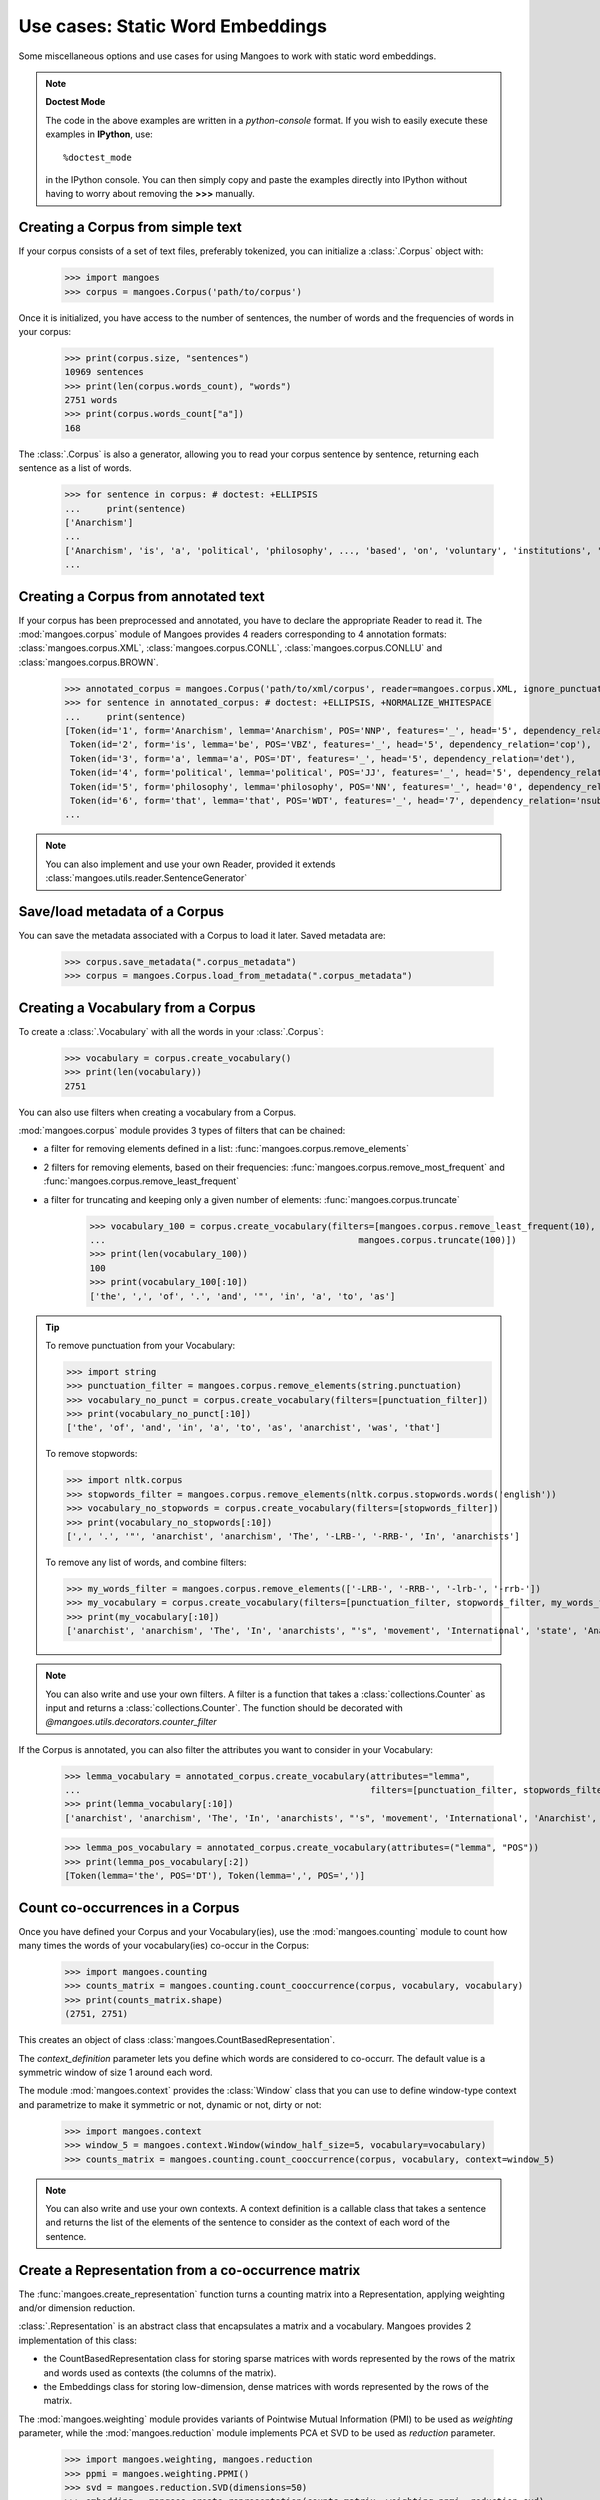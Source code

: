 ======================
Use cases: Static Word Embeddings
======================


Some miscellaneous options and use cases for using Mangoes to work with static word embeddings.

.. note:: **Doctest Mode**

   The code in the above examples are written in a *python-console* format.
   If you wish to easily execute these examples in **IPython**, use::

      %doctest_mode

   in the IPython console. You can then simply copy and paste the examples
   directly into IPython without having to worry about removing the **>>>**
   manually.


Creating a Corpus from simple text
----------------------------------

If your corpus consists of a set of text files, preferably tokenized, you can initialize a :class:`.Corpus` object with:

    >>> import mangoes
    >>> corpus = mangoes.Corpus('path/to/corpus')

Once it is initialized, you have access to the number of sentences, the number of words and the frequencies of words in
your corpus:

    >>> print(corpus.size, "sentences")
    10969 sentences
    >>> print(len(corpus.words_count), "words")
    2751 words
    >>> print(corpus.words_count["a"])
    168

The :class:`.Corpus` is also a generator, allowing you to read your corpus sentence by sentence, returning each sentence as a list
of words.

    >>> for sentence in corpus: # doctest: +ELLIPSIS
    ...     print(sentence)
    ['Anarchism']
    ...
    ['Anarchism', 'is', 'a', 'political', 'philosophy', ..., 'based', 'on', 'voluntary', 'institutions', '.']
    ...

.. seealso::
   :class:`.Corpus` documentation and :ref:`parameters for Corpus <corpus-params>`



Creating a Corpus from annotated text
-------------------------------------

If your corpus has been preprocessed and annotated, you have to declare the appropriate Reader to read it.
The :mod:`mangoes.corpus` module of Mangoes provides 4 readers corresponding to 4 annotation formats:
:class:`mangoes.corpus.XML`, :class:`mangoes.corpus.CONLL`, :class:`mangoes.corpus.CONLLU`
and :class:`mangoes.corpus.BROWN`.

    >>> annotated_corpus = mangoes.Corpus('path/to/xml/corpus', reader=mangoes.corpus.XML, ignore_punctuation=True)
    >>> for sentence in annotated_corpus: # doctest: +ELLIPSIS, +NORMALIZE_WHITESPACE
    ...     print(sentence)
    [Token(id='1', form='Anarchism', lemma='Anarchism', POS='NNP', features='_', head='5', dependency_relation='nsubj'),
     Token(id='2', form='is', lemma='be', POS='VBZ', features='_', head='5', dependency_relation='cop'),
     Token(id='3', form='a', lemma='a', POS='DT', features='_', head='5', dependency_relation='det'),
     Token(id='4', form='political', lemma='political', POS='JJ', features='_', head='5', dependency_relation='amod'),
     Token(id='5', form='philosophy', lemma='philosophy', POS='NN', features='_', head='0', dependency_relation='root'),
     Token(id='6', form='that', lemma='that', POS='WDT', features='_', head='7', dependency_relation='nsubj'),
    ...

.. note::
    You can also implement and use your own Reader, provided it extends :class:`mangoes.utils.reader.SentenceGenerator`

Save/load metadata of a Corpus
------------------------------
You can save the metadata associated with a Corpus to load it later.
Saved metadata are:

    >>> corpus.save_metadata(".corpus_metadata")
    >>> corpus = mangoes.Corpus.load_from_metadata(".corpus_metadata")

Creating a Vocabulary from a Corpus
-----------------------------------

To create a :class:`.Vocabulary` with all the words in your :class:`.Corpus`:

    >>> vocabulary = corpus.create_vocabulary()
    >>> print(len(vocabulary))
    2751

You can also use filters when creating a vocabulary from a Corpus.

:mod:`mangoes.corpus` module provides 3 types of filters that can be chained:

* a filter for removing elements defined in a list: :func:`mangoes.corpus.remove_elements`
* 2 filters for removing elements, based on their frequencies: :func:`mangoes.corpus.remove_most_frequent` and :func:`mangoes.corpus.remove_least_frequent`
* a filter for truncating and keeping only a given number of elements: :func:`mangoes.corpus.truncate`

    >>> vocabulary_100 = corpus.create_vocabulary(filters=[mangoes.corpus.remove_least_frequent(10),
    ...                                                mangoes.corpus.truncate(100)])
    >>> print(len(vocabulary_100))
    100
    >>> print(vocabulary_100[:10])
    ['the', ',', 'of', '.', 'and', '"', 'in', 'a', 'to', 'as']

.. tip::
    To remove punctuation from your Vocabulary:

    >>> import string
    >>> punctuation_filter = mangoes.corpus.remove_elements(string.punctuation)
    >>> vocabulary_no_punct = corpus.create_vocabulary(filters=[punctuation_filter])
    >>> print(vocabulary_no_punct[:10])
    ['the', 'of', 'and', 'in', 'a', 'to', 'as', 'anarchist', 'was', 'that']

    To remove stopwords:

    >>> import nltk.corpus
    >>> stopwords_filter = mangoes.corpus.remove_elements(nltk.corpus.stopwords.words('english'))
    >>> vocabulary_no_stopwords = corpus.create_vocabulary(filters=[stopwords_filter])
    >>> print(vocabulary_no_stopwords[:10])
    [',', '.', '"', 'anarchist', 'anarchism', 'The', '-LRB-', '-RRB-', 'In', 'anarchists']

    To remove any list of words, and combine filters:

    >>> my_words_filter = mangoes.corpus.remove_elements(['-LRB-', '-RRB-', '-lrb-', '-rrb-'])
    >>> my_vocabulary = corpus.create_vocabulary(filters=[punctuation_filter, stopwords_filter, my_words_filter])
    >>> print(my_vocabulary[:10])
    ['anarchist', 'anarchism', 'The', 'In', 'anarchists', "'s", 'movement', 'International', 'state', 'Anarchist']


.. note::
    You can also write and use your own filters. A filter is a function that takes a :class:`collections.Counter`
    as input and returns a :class:`collections.Counter`. The function should be decorated with
    `@mangoes.utils.decorators.counter_filter`


If the Corpus is annotated, you can also filter the attributes you want to consider in your Vocabulary:

    >>> lemma_vocabulary = annotated_corpus.create_vocabulary(attributes="lemma",
    ...                                                       filters=[punctuation_filter, stopwords_filter, my_words_filter])
    >>> print(lemma_vocabulary[:10])
    ['anarchist', 'anarchism', 'The', 'In', 'anarchists', "'s", 'movement', 'International', 'Anarchist', 'state']

    >>> lemma_pos_vocabulary = annotated_corpus.create_vocabulary(attributes=("lemma", "POS"))
    >>> print(lemma_pos_vocabulary[:2])
    [Token(lemma='the', POS='DT'), Token(lemma=',', POS=',')]


Count co-occurrences in a Corpus
--------------------------------
Once you have defined your Corpus and your Vocabulary(ies), use the
:mod:`mangoes.counting` module to count how many times the words of your vocabulary(ies) co-occur in the Corpus:

    >>> import mangoes.counting
    >>> counts_matrix = mangoes.counting.count_cooccurrence(corpus, vocabulary, vocabulary)
    >>> print(counts_matrix.shape)
    (2751, 2751)

This creates an object of class :class:`mangoes.CountBasedRepresentation`.

The `context_definition` parameter lets you define which words are considered to co-occurr. The default value
is a symmetric window of size 1 around each word. 

The module :mod:`mangoes.context` provides the :class:`Window` class that you can use to define window-type
context and parametrize to make it symmetric or not, dynamic or not, dirty or not:

    >>> import mangoes.context
    >>> window_5 = mangoes.context.Window(window_half_size=5, vocabulary=vocabulary)
    >>> counts_matrix = mangoes.counting.count_cooccurrence(corpus, vocabulary, context=window_5)

.. note::
    You can also write and use your own contexts. A context definition is a callable class that takes a sentence and
    returns the list of the elements of the sentence to consider as the context of each word of the sentence.


.. seealso::
   :func:`.count_cooccurrence` documentation and :ref:`parameters for counting <counting-params>`


Create a Representation from a co-occurrence matrix
-------------------------------------------------
The :func:`mangoes.create_representation` function turns a counting
matrix into a Representation, applying weighting and/or dimension reduction.

:class:`.Representation` is an abstract class that encapsulates a matrix and a vocabulary.
Mangoes provides 2 implementation of this class:

* the CountBasedRepresentation class for storing sparse matrices with words represented by the rows of the matrix and words used as contexts (the columns of the matrix).
* the Embeddings class for storing low-dimension, dense matrices with words represented by the rows of the matrix.


The :mod:`mangoes.weighting` module provides variants of Pointwise
Mutual Information (PMI) to be used as `weighting` parameter, while
the :mod:`mangoes.reduction` module implements PCA et SVD to be used as `reduction` parameter.

    >>> import mangoes.weighting, mangoes.reduction
    >>> ppmi = mangoes.weighting.PPMI()
    >>> svd = mangoes.reduction.SVD(dimensions=50)
    >>> embedding = mangoes.create_representation(counts_matrix, weighting=ppmi, reduction=svd)


.. note::
    You can also write and use your own transformations functions.
    A transformation definition is a callable class that takes a :class:`mangoes.utils.arrays.Matrix` as input and
    returns a :class:`mangoes.utils.arrays.Matrix`.
    The function should inherit from `.Transformation`


Create an Embedding from your data
----------------------------------

If you already have vectors that you want to use in Mangoes, you first have to create an Embeddings object.

    >>> import mangoes
    >>> import numpy as np
    >>> my_vocabulary = ['a', 'b', 'c']
    >>> my_vectors = np.random.random_sample((3,4))
    >>> embedding = mangoes.Embeddings(mangoes.Vocabulary(my_vocabulary), my_vectors)


Mangoes also provides a convenience function to load a representation created with `gensim <http://radimrehurek.com/gensim/>`_ :

    >>> import mangoes
    >>> embedding = mangoes.Embeddings.load_from_gensim('./from_gensim.kv')


Evaluate an Embedding on intrinsic Tasks
---------------------------------------------------------
The :mod:`mangoes.evaluation` package currently provides 3 kinds of task to evaluate a representation :
Word Similarity, Analogy and Outlier Detection (and some statistical tools)
For each of these tasks, some datasets are available in the modules :

    >>> import mangoes.evaluation.analogy
    >>> analogy_evaluation = mangoes.evaluation.analogy.Evaluation(embedding, mangoes.evaluation.analogy.GOOGLE)
    >>> print(analogy_evaluation.get_report())
                                                                Nb questions      cosadd      cosmul
    ================================================================================================
    Google                                                         327/20050      44.04%      42.51%
                                                    (including 9 duplicates)
    ------------------------------------------------------------------------------------------------


    >>> import mangoes.evaluation.similarity
    >>> ws_evaluation = mangoes.evaluation.similarity.Evaluation(embedding, *mangoes.evaluation.similarity.ALL_DATASETS)
    >>> print(ws_evaluation.get_report()) # doctest: +NORMALIZE_WHITESPACE
                                                                              pearson       spearman
                                                          Nb questions        (p-val)        (p-val)
    ================================================================================================
    WS353                                                       61/353   0.505(3e-05)   0.493(5e-05)
    ------------------------------------------------------------------------------------------------
    WS353 relatedness                                           49/252   0.434(2e-03)   0.411(3e-03)
    ------------------------------------------------------------------------------------------------
    WS353 similarity                                            36/203   0.656(1e-05)   0.526(1e-03)
    ------------------------------------------------------------------------------------------------
    MEN                                                       183/3000   0.587(2e-18)   0.592(1e-18)
    ------------------------------------------------------------------------------------------------
    M. Turk                                                     17/287   0.736(8e-04)    0.58(1e-02)
    ------------------------------------------------------------------------------------------------
    Rareword                                                    9/2034   0.771(1e-02)   0.733(2e-02)
    ------------------------------------------------------------------------------------------------
    RG65                                                          2/65    -1.0(0e+00)      -1.0(nan)
    ------------------------------------------------------------------------------------------------


    >>> import mangoes.evaluation.outlier
    >>> outlier_evaluation = mangoes.evaluation.outlier.Evaluation(embedding, *mangoes.evaluation.outlier.ALL_DATASETS)
    >>> print(outlier_evaluation.get_report())
                                                                Nb questions         OPP    accuracy
    ================================================================================================
    8-8-8                                                               4/64     100.00%     100.00%
    ------------------------------------------------------------------------------------------------
    wiki-sem-500                                                      1/2812     100.00%     100.00%
    ------------------------------------------------------------------------------------------------

Each task can also have specific parameters, like the evaluation metric to use: check their documentation.


Analyse some statistical properties of the Embedding
----------------------------------------------------
The :mod:`mangoes.visualize` module provides some functions to
illustrate some properties of the embedding. 

.. note::
   You have to install `matplotlib <https://matplotlib.org>`_ to use this module


Distances
^^^^^^^^^

:func:`.plot_distances` produces an histogram of the distances between
      each pair of words.

    >>> import matplotlib.pyplot as plt
    >>> import mangoes.visualize
    >>> fig = plt.figure()
    >>> ax = plt.subplot(111, projection='polar') # since distances are angles, we use here a circular histogram
    >>> mangoes.visualize.plot_distances(embedding, ax)
    >>> plt.show()


.. image:: words_distances.png

Isotropy
^^^^^^^^
:func:`plot_isotropy` produces an histogram of the repartition of the values of a partition function:

.. math::
Z_c = \sum_{w}exp(c^\top v_{w})

where :math:`c` is a random vector whose direction is uniformly chosen.

.. topic:: Reference

    * Arora, S., Li, Y., Liang, Y., Ma, T., & Risteski, A. (2015). Rand-walk: A latent variable model approach to word embeddings.


    >>> fig = plt.figure()
    >>> ax = plt.subplot(111)
    >>> mangoes.visualize.plot_isotropy(embedding, ax)
    >>> plt.show()

.. image:: isotropy.png

2D projection
^^^^^^^^^^^^^
:func:`plot_tsne()` creates a 2d projection of the embeddings using t-SNE

    >>> fig = plt.figure()
    >>> mangoes.visualize.plot_tsne(embedding)
    >>> plt.show()
